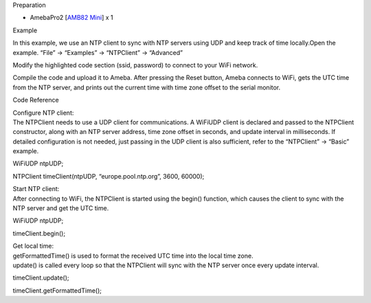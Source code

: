 Preparation

-  AmebaPro2 [`AMB82
   Mini <https://www.amebaiot.com/en/amebapro2-amb82-mini-arduino-getting-started/>`__]
   x 1

Example

In this example, we use an NTP client to sync with NTP servers using UDP
and keep track of time locally.Open the example. “File” -> “Examples” ->
“NTPClient” -> “Advanced”

|image1|\ Modify the highlighted code section (ssid, password) to
connect to your WiFi network.

|image2|

Compile the code and upload it to Ameba. After pressing the Reset
button, Ameba connects to WiFi, gets the UTC time from the NTP server,
and prints out the current time with time zone offset to the serial
monitor.

|image3|

Code Reference

| Configure NTP client:
| The NTPClient needs to use a UDP client for communications. A WiFiUDP
  client is declared and passed to the NTPClient constructor, along with
  an NTP server address, time zone offset in seconds, and update
  interval in milliseconds. If detailed configuration is not needed,
  just passing in the UDP client is also sufficient, refer to the
  “NTPClient” -> “Basic” example.

WiFiUDP ntpUDP;

NTPClient timeClient(ntpUDP, “europe.pool.ntp.org”, 3600, 60000);

| Start NTP client:
| After connecting to WiFi, the NTPClient is started using the begin()
  function, which causes the client to sync with the NTP server and get
  the UTC time.

WiFiUDP ntpUDP;

timeClient.begin();

| Get local time:
| getFormattedTime() is used to format the received UTC time into the
  local time zone.
| update() is called every loop so that the NTPClient will sync with the
  NTP server once every update interval.

timeClient.update();

timeClient.getFormattedTime();

.. |image1| image:: ../../_static/Example_Guides/NTP_-_Retrieve_Universal_Time_(UTC)_by_NTPClient_library/NTP_-_Retrieve_Universal_Time_(UTC)_by_NTPClient_library_images/image01.png
   :width: 6.26806in
   :height: 3.32222in
.. |image2| image:: ../../_static/Example_Guides/NTP_-_Retrieve_Universal_Time_(UTC)_by_NTPClient_library/NTP_-_Retrieve_Universal_Time_(UTC)_by_NTPClient_library_images/image02.png
   :width: 3.76042in
   :height: 3.88056in
.. |image3| image:: ../../_static/Example_Guides/NTP_-_Retrieve_Universal_Time_(UTC)_by_NTPClient_library/NTP_-_Retrieve_Universal_Time_(UTC)_by_NTPClient_library_images/image03.png
   :width: 6.26806in
   :height: 6.57083in
